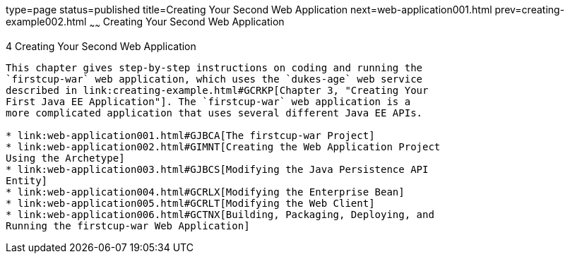 type=page
status=published
title=Creating Your Second Web Application
next=web-application001.html
prev=creating-example002.html
~~~~~~
Creating Your Second Web Application
====================================

[[GLCFC]]

[[creating-your-second-web-application]]
4 Creating Your Second Web Application
--------------------------------------

This chapter gives step-by-step instructions on coding and running the
`firstcup-war` web application, which uses the `dukes-age` web service
described in link:creating-example.html#GCRKP[Chapter 3, "Creating Your
First Java EE Application"]. The `firstcup-war` web application is a
more complicated application that uses several different Java EE APIs.

* link:web-application001.html#GJBCA[The firstcup-war Project]
* link:web-application002.html#GIMNT[Creating the Web Application Project
Using the Archetype]
* link:web-application003.html#GJBCS[Modifying the Java Persistence API
Entity]
* link:web-application004.html#GCRLX[Modifying the Enterprise Bean]
* link:web-application005.html#GCRLT[Modifying the Web Client]
* link:web-application006.html#GCTNX[Building, Packaging, Deploying, and
Running the firstcup-war Web Application]


